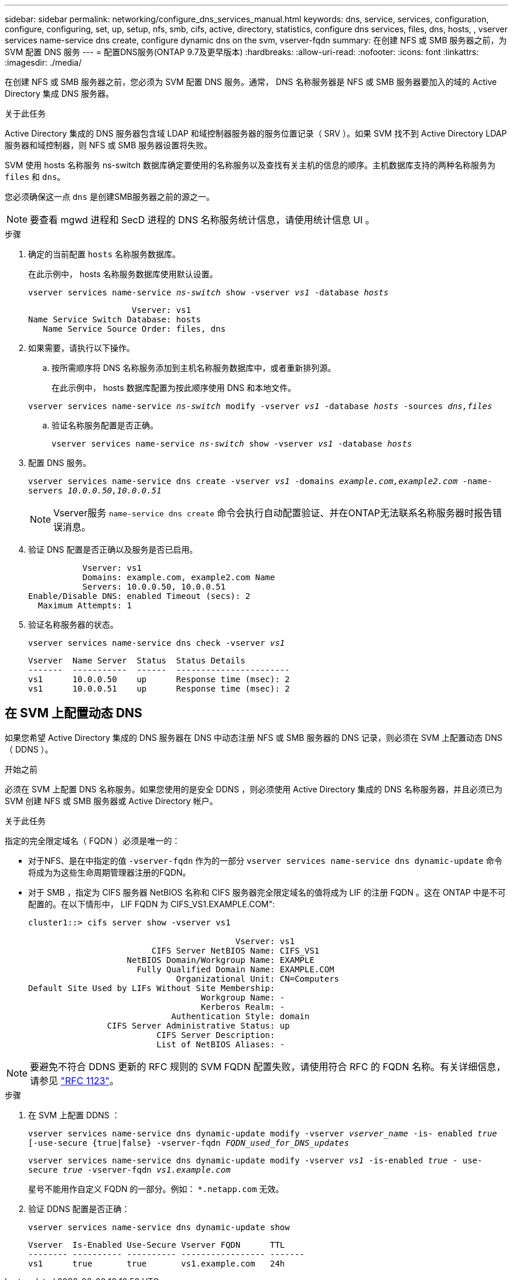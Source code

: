 ---
sidebar: sidebar 
permalink: networking/configure_dns_services_manual.html 
keywords: dns, service, services, configuration, configure, configuring, set, up, setup, nfs, smb, cifs, active, directory, statistics, configure dns services, files, dns, hosts, , vserver services name-service dns create, configure dynamic dns on the svm, vserver-fqdn 
summary: 在创建 NFS 或 SMB 服务器之前，为 SVM 配置 DNS 服务 
---
= 配置DNS服务(ONTAP 9.7及更早版本)
:hardbreaks:
:allow-uri-read: 
:nofooter: 
:icons: font
:linkattrs: 
:imagesdir: ./media/


[role="lead"]
在创建 NFS 或 SMB 服务器之前，您必须为 SVM 配置 DNS 服务。通常， DNS 名称服务器是 NFS 或 SMB 服务器要加入的域的 Active Directory 集成 DNS 服务器。

.关于此任务
Active Directory 集成的 DNS 服务器包含域 LDAP 和域控制器服务器的服务位置记录（ SRV ）。如果 SVM 找不到 Active Directory LDAP 服务器和域控制器，则 NFS 或 SMB 服务器设置将失败。

SVM 使用 hosts 名称服务 ns-switch 数据库确定要使用的名称服务以及查找有关主机的信息的顺序。主机数据库支持的两种名称服务为 `files` 和 `dns`。

您必须确保这一点 `dns` 是创建SMB服务器之前的源之一。


NOTE: 要查看 mgwd 进程和 SecD 进程的 DNS 名称服务统计信息，请使用统计信息 UI 。

.步骤
. 确定的当前配置 `hosts` 名称服务数据库。
+
在此示例中， hosts 名称服务数据库使用默认设置。

+
`vserver services name-service _ns-switch_ show -vserver _vs1_ -database _hosts_`

+
....
                     Vserver: vs1
Name Service Switch Database: hosts
   Name Service Source Order: files, dns
....
. 如果需要，请执行以下操作。
+
.. 按所需顺序将 DNS 名称服务添加到主机名称服务数据库中，或者重新排列源。
+
在此示例中， hosts 数据库配置为按此顺序使用 DNS 和本地文件。

+
`vserver services name-service _ns-switch_ modify -vserver _vs1_ -database _hosts_ -sources _dns,files_`

.. 验证名称服务配置是否正确。
+
`vserver services name-service _ns-switch_ show -vserver _vs1_ -database _hosts_`



. 配置 DNS 服务。
+
`vserver services name-service dns create -vserver _vs1_ -domains _example.com,example2.com_ -name-servers _10.0.0.50,10.0.0.51_`

+

NOTE: Vserver服务 `name-service dns create` 命令会执行自动配置验证、并在ONTAP无法联系名称服务器时报告错误消息。

. 验证 DNS 配置是否正确以及服务是否已启用。
+
....
           Vserver: vs1
           Domains: example.com, example2.com Name
           Servers: 10.0.0.50, 10.0.0.51
Enable/Disable DNS: enabled Timeout (secs): 2
  Maximum Attempts: 1
....
. 验证名称服务器的状态。
+
`vserver services name-service dns check -vserver _vs1_`

+
....
Vserver  Name Server  Status  Status Details
-------  -----------  ------  -----------------------
vs1      10.0.0.50    up      Response time (msec): 2
vs1      10.0.0.51    up      Response time (msec): 2
....




== 在 SVM 上配置动态 DNS

如果您希望 Active Directory 集成的 DNS 服务器在 DNS 中动态注册 NFS 或 SMB 服务器的 DNS 记录，则必须在 SVM 上配置动态 DNS （ DDNS ）。

.开始之前
必须在 SVM 上配置 DNS 名称服务。如果您使用的是安全 DDNS ，则必须使用 Active Directory 集成的 DNS 名称服务器，并且必须已为 SVM 创建 NFS 或 SMB 服务器或 Active Directory 帐户。

.关于此任务
指定的完全限定域名（ FQDN ）必须是唯一的：

* 对于NFS、是在中指定的值 `-vserver-fqdn` 作为的一部分 `vserver services name-service dns dynamic-update` 命令将成为为这些生命周期管理器注册的FQDN。
* 对于 SMB ，指定为 CIFS 服务器 NetBIOS 名称和 CIFS 服务器完全限定域名的值将成为 LIF 的注册 FQDN 。这在 ONTAP 中是不可配置的。在以下情形中， LIF FQDN 为 CIFS_VS1.EXAMPLE.COM":
+
....
cluster1::> cifs server show -vserver vs1

                                          Vserver: vs1
                         CIFS Server NetBIOS Name: CIFS_VS1
                    NetBIOS Domain/Workgroup Name: EXAMPLE
                      Fully Qualified Domain Name: EXAMPLE.COM
                              Organizational Unit: CN=Computers
Default Site Used by LIFs Without Site Membership:
                                   Workgroup Name: -
                                   Kerberos Realm: -
                             Authentication Style: domain
                CIFS Server Administrative Status: up
                          CIFS Server Description:
                          List of NetBIOS Aliases: -
....



NOTE: 要避免不符合 DDNS 更新的 RFC 规则的 SVM FQDN 配置失败，请使用符合 RFC 的 FQDN 名称。有关详细信息，请参见 link:https://tools.ietf.org/html/rfc1123["RFC 1123"]。

.步骤
. 在 SVM 上配置 DDNS ：
+
`vserver services name-service dns dynamic-update modify -vserver _vserver_name_ -is- enabled _true_ [-use-secure {true|false} -vserver-fqdn _FQDN_used_for_DNS_updates_`

+
`vserver services name-service dns dynamic-update modify -vserver _vs1_ -is-enabled _true_ - use-secure _true_ -vserver-fqdn _vs1.example.com_`

+
星号不能用作自定义 FQDN 的一部分。例如： `{asterisk}.netapp.com` 无效。

. 验证 DDNS 配置是否正确：
+
`vserver services name-service dns dynamic-update show`

+
....
Vserver  Is-Enabled Use-Secure Vserver FQDN      TTL
-------- ---------- ---------- ----------------- -------
vs1      true       true       vs1.example.com   24h
....

